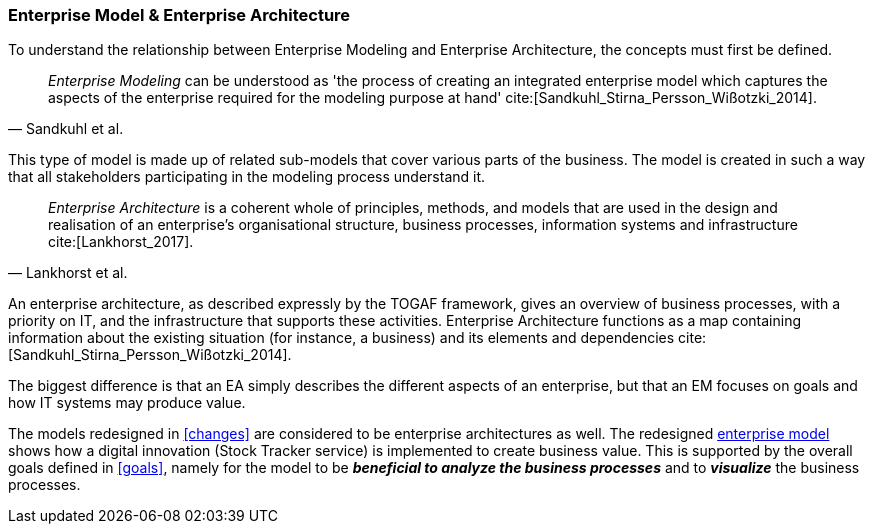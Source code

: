 === Enterprise Model & Enterprise Architecture

To understand the relationship between Enterprise Modeling and Enterprise Architecture, the concepts must first be defined.

[quote, Sandkuhl et al.]
_Enterprise Modeling_ can be understood as 'the process of creating an integrated enterprise model which captures the aspects of the enterprise required for the modeling purpose at hand' cite:[Sandkuhl_Stirna_Persson_Wißotzki_2014].

This type of model is made up of related sub-models that cover various parts of the business.
The model is created in such a way that all stakeholders participating in the modeling process understand it. 

[quote, Lankhorst et al.]
_Enterprise Architecture_ is a coherent whole of principles, methods, and models that are used in the design and realisation of an enterprise’s organisational structure, business processes, information systems and infrastructure cite:[Lankhorst_2017].

An enterprise architecture, as described expressly by the TOGAF framework, gives an overview of business processes, with a priority on IT, and the infrastructure that supports these activities. 
Enterprise Architecture functions as a map containing information about the existing situation (for instance, a business) and its elements and dependencies cite:[Sandkuhl_Stirna_Persson_Wißotzki_2014].

The biggest difference is that an EA simply describes the different aspects of an enterprise, but that an EM focuses on goals and how IT systems may produce value.

The models redesigned in xref:changes[] are considered to be enterprise architectures as well. 
The redesigned xref:changed_em[enterprise model] shows how a digital innovation (Stock Tracker service) is implemented to create business value.
This is supported by the overall goals defined in xref:goals[], namely for the model to be *_beneficial to analyze the business processes_* and to *_visualize_* the business processes.


// |===
// | Expectations |Theory related

// | Structure model according to an Enterprise Architecture Framework, e.g. 
// TOGAF

// | Reflect on the relationship between Enterprise Modelling and Enterprise 
// Architecture. 

// |===